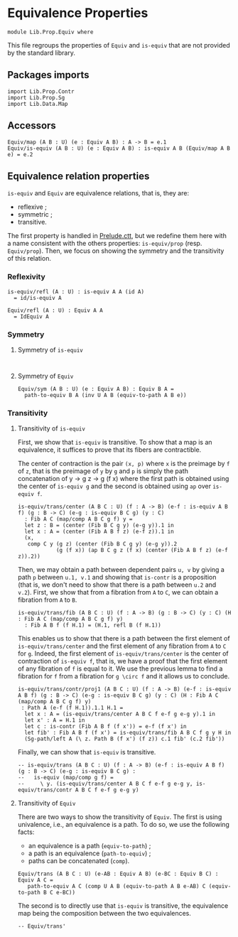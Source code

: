 #+NAME: Equiv
#+AUTHOR: Johann Rosain

* Equivalence Properties

  #+begin_src ctt
  module Lib.Prop.Equiv where
  #+end_src

This file regroups the properties of =Equiv= and =is-equiv= that are not provided by the standard library.

** Packages imports

   #+begin_src ctt
  import Lib.Prop.Contr
  import Lib.Prop.Sg
  import Lib.Data.Map
   #+end_src

** Accessors
   #+begin_src ctt
  Equiv/map (A B : U) (e : Equiv A B) : A -> B = e.1
  Equiv/is-equiv (A B : U) (e : Equiv A B) : is-equiv A B (Equiv/map A B e) = e.2    
   #+end_src
** Equivalence relation properties

=is-equiv= and =Equiv= are equivalence relations, that is, they are:
   * reflexive ;
   * symmetric ;
   * transitive.
The first property is handled in [[../Stdlib/Prelude.ctt][Prelude.ctt]], but we redefine them here with a name consistent with the others properties: =is-equiv/prop= (resp. =Equiv/prop=). Then, we focus on showing the symmetry and the transitivity of this relation.

*** Reflexivity

    #+begin_src ctt
  is-equiv/refl (A : U) : is-equiv A A (id A)
    = id/is-equiv A

  Equiv/refl (A : U) : Equiv A A
    = IdEquiv A
    #+end_src

*** Symmetry
**** Symmetry of =is-equiv=

    #+begin_src ctt
    
    #+end_src

**** Symmetry of =Equiv=

     #+begin_src ctt
  Equiv/sym (A B : U) (e : Equiv A B) : Equiv B A =
    path-to-equiv B A (inv U A B (equiv-to-path A B e))
    #+end_src

*** Transitivity
**** Transitivity of =is-equiv=

First, we show that =is-equiv= is transitive. To show that a map is an equivalence, it suffices to prove that its fibers are contractible. 

The center of contraction is the pair =(x, p)= where =x= is the preimage by =f= of =z=, that is the preimage of =y= by =g= and =p= is simply the path concatenation of y \to g z \to g (f x) where the first path is obtained using the center of =is-equiv g= and the second is obtained using =ap= over =is-equiv f=.
    #+begin_src ctt
    is-equiv/trans/center (A B C : U) (f : A -> B) (e-f : is-equiv A B f) (g : B -> C) (e-g : is-equiv B C g) (y : C)
      : Fib A C (map/comp A B C g f) y =
      let z : B = (center (Fib B C g y) (e-g y)).1 in
      let x : A = (center (Fib A B f z) (e-f z)).1 in
      (x,
       comp C y (g z) (center (Fib B C g y) (e-g y)).2
                (g (f x)) (ap B C g z (f x) (center (Fib A B f z) (e-f z)).2))
#+end_src
Then, we may obtain a path between dependent pairs =u, v= by giving a path =p= between =u.1, v.1= and showing that =is-contr= is a proposition (that is, we don't need to show that there is a path between =u.2= and =v.2=). First, we show that from a fibration from =A= to =C=, we can obtain a fibration from =A= to =B=.
#+begin_src ctt
  is-equiv/trans/fib (A B C : U) (f : A -> B) (g : B -> C) (y : C) (H : Fib A C (map/comp A B C g f) y)
    : Fib A B f (f H.1) = (H.1, refl B (f H.1))
#+end_src
This enables us to show that there is a path between the first element of =is-equiv/trans/center= and the first element of any fibration from =A= to =C= for =g=. Indeed, the first element of =is-equiv/trans/center= is the center of contraction of =is-equiv f=, that is, we have a proof that the first element of any fibration of =f= is equal to it. We use the previous lemma to find a fibration for =f= from a fibration for =g \circ f= and it allows us to conclude.
    #+begin_src ctt
  is-equiv/trans/contr/proj1 (A B C : U) (f : A -> B) (e-f : is-equiv A B f) (g : B -> C) (e-g : is-equiv B C g) (y : C) (H : Fib A C (map/comp A B C g f) y)
   : Path A (e-f (f H.1)).1.1 H.1 =
    let x : A = (is-equiv/trans/center A B C f e-f g e-g y).1 in
    let x' : A = H.1 in
    let c : is-contr (Fib A B f (f x')) = e-f (f x') in
    let fib' : Fib A B f (f x') = is-equiv/trans/fib A B C f g y H in
    (Sg-path/left A (\ z. Path B (f x') (f z)) c.1 fib' (c.2 fib'))
#+end_src

Finally, we can show that =is-equiv= is transitive.
#+begin_src ctt
  -- is-equiv/trans (A B C : U) (f : A -> B) (e-f : is-equiv A B f) (g : B -> C) (e-g : is-equiv B C g) :
  --   is-equiv (map/comp g f) =
  --     \ y. (is-equiv/trans/center A B C f e-f g e-g y, is-equiv/trans/contr A B C f e-f g e-g y)
#+end_src

**** Transitivity of =Equiv=
 
There are two ways to show the transitivity of =Equiv=. The first is using univalence, i.e., an equivalence is a path. To do so, we use the following facts:
   * an equivalence is a path (=equiv-to-path=) ;
   * a path is an equivalence (=path-to-equiv=) ;
   * paths can be concatenated (=comp=).
   #+begin_src ctt
  Equiv/trans (A B C : U) (e-AB : Equiv A B) (e-BC : Equiv B C) : Equiv A C =
     path-to-equiv A C (comp U A B (equiv-to-path A B e-AB) C (equiv-to-path B C e-BC))
   #+end_src

The second is to directly use that =is-equiv= is transitive, the equivalence map being the composition between the two equivalences.
#+begin_src ctt
  -- Equiv/trans'
#+end_src
